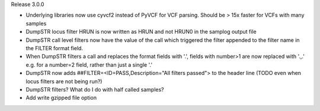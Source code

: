 Release 3.0.0

* Underlying libraries now use cyvcf2 instead of PyVCF for VCF parsing.
  Should be > 15x faster for VCFs with many samples

* DumpSTR locus filter HRUN is now written as HRUN and not HRUN0 in the 
  samplog output file
* DumpSTR call level filters now have the value of the call which triggered
  the filter appended to the filter name in the FILTER format field.
* When DumpSTR filters a call and replaces the format fields with '.', fields
  with number>1 are now replaced with '.,.' e.g. for a number=2 field, rather
  than just a single '.'
* DumpSTR now adds ##FILTER=<ID=PASS,Description="All filters passed">
  to the header line (TODO even when locus filters are not being run?)

* DumpSTR filters? What do I do with half called samples?
* Add write gzipped file option
